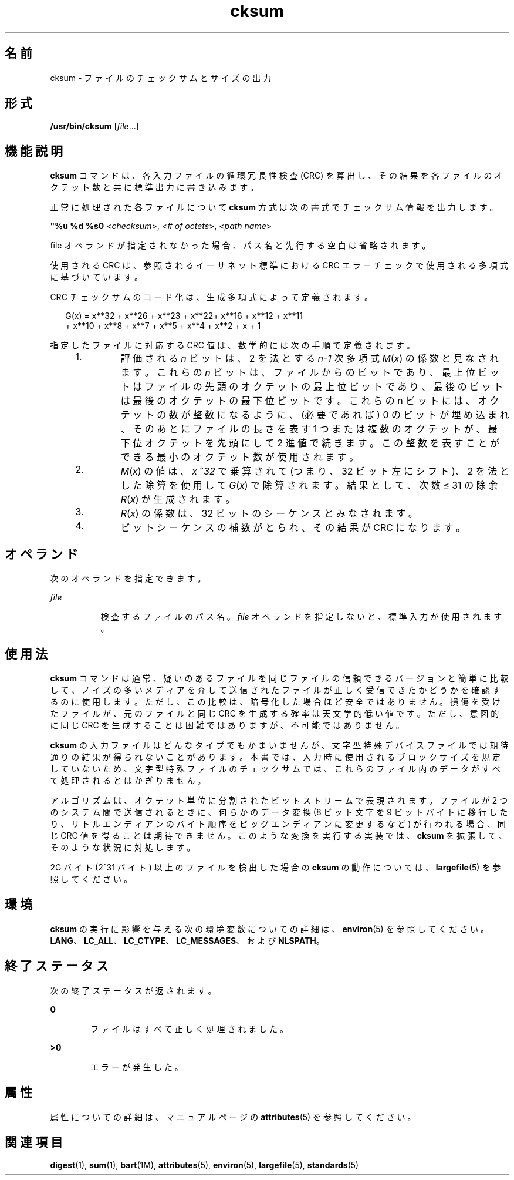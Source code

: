 '\" te
.\"  Copyright (c) 1992, X/Open Company Limited All Rights Reserved
.\" Portions Copyright (c) 2009, 2011, Oracle and/or its affiliates. All rights reserved.
.\" Portions Copyright (c) 1982-2007 AT&T Knowledge Ventures
.\" Sun Microsystems, Inc. gratefully acknowledges The Open Group for permission to reproduce portions of its copyrighted documentation. Original documentation from The Open Group can be obtained online at http://www.opengroup.org/bookstore/.
.\" The Institute of Electrical and Electronics Engineers and The Open Group, have given us permission to reprint portions of their documentation. In the following statement, the phrase "this text" refers to portions of the system documentation. Portions of this text are reprinted and reproduced in electronic form in the Sun OS Reference Manual, from IEEE Std 1003.1, 2004 Edition, Standard for Information Technology -- Portable Operating System Interface (POSIX), The Open Group Base Specifications Issue 6, Copyright (C) 2001-2004 by the Institute of Electrical and Electronics Engineers, Inc and The Open Group. In the event of any discrepancy between these versions and the original IEEE and The Open Group Standard, the original IEEE and The Open Group Standard is the referee document. The original Standard can be obtained online at http://www.opengroup.org/unix/online.html. This notice shall appear on any product containing this material.
.TH cksum 1 "2011 年 7 月 25 日" "SunOS 5.11" "ユーザーコマンド"
.SH 名前
cksum \- ファイルのチェックサムとサイズの出力
.SH 形式
.LP
.nf
\fB/usr/bin/cksum\fR [\fIfile\fR...]
.fi

.SH 機能説明
.sp
.LP
\fBcksum\fR コマンドは、各入力ファイルの循環冗長性検査 (CRC) を算出し、その結果を各ファイルのオクテット数と共に標準出力に書き込みます。
.sp
.LP
正常に処理された各ファイルについて \fBcksum\fR 方式は次の書式でチェックサム情報を出力します。
.sp
.LP
\fB"%u %d %s\n"\fR <\fIchecksum\fR>, <\fI# of octets\fR>, <\fIpath name\fR>
.sp
.LP
file オペランドが指定されなかった場合、パス名と先行する空白は省略されます。
.sp
.LP
使用される CRC は、参照されるイーサネット標準における CRC エラーチェックで使用される多項式に基づいています。
.sp
.LP
CRC チェックサムのコード化は、生成多項式によって定義されます。
.sp
.in +2
.nf
G(x) = x**32 + x**26 + x**23 + x**22+ x**16 + x**12 + x**11
+ x**10 + x**8 + x**7 + x**5 + x**4 + x**2 + x + 1
.fi
.in -2

.sp
.LP
指定したファイルに対応する CRC 値は、数学的には次の手順で定義されます。
.RS +4
.TP
1.
評価される \fIn\fR ビットは、2 を法とする \fIn\fR-\fI1\fR 次多項式 \fIM\fR(\fIx\fR) の係数と見なされます。これらの \fIn\fR ビットは、ファイルからのビットであり、最上位ビットはファイルの先頭のオクテットの最上位ビットであり、最後のビットは最後のオクテットの最下位ビットです。これらの n ビットには、オクテットの数が整数になるように、(必要であれば) 0 のビットが埋め込まれ、そのあとにファイルの長さを表す 1 つまたは複数のオクテットが、最下位オクテットを先頭にして 2 進値で続きます。この整数を表すことができる最小のオクテット数が使用されます。
.RE
.RS +4
.TP
2.
\fIM\fR(\fIx\fR) の値は、\fIx\fR ^\fI32\fR で乗算されて (つまり、32 ビット左にシフト)、2 を法とした除算を使用して \fIG\fR(\fIx\fR) で除算されます。結果として、次数 ≤ 31 の除余 \fIR\fR(\fIx\fR) が生成されます。
.RE
.RS +4
.TP
3.
\fIR\fR(\fIx\fR) の係数は、32 ビットのシーケンスとみなされます。
.RE
.RS +4
.TP
4.
ビットシーケンスの補数がとられ、その結果が CRC になります。
.RE
.SH オペランド
.sp
.LP
次のオペランドを指定できます。
.sp
.ne 2
.mk
.na
\fB\fIfile\fR\fR
.ad
.RS 8n
.rt  
検査するファイルのパス名。\fIfile\fR オペランドを指定しないと、標準入力が使用されます。
.RE

.SH 使用法
.sp
.LP
\fBcksum \fR コマンドは通常、疑いのあるファイルを同じファイルの信頼できるバージョンと簡単に比較して、ノイズの多いメディアを介して送信されたファイルが正しく受信できたかどうかを確認するのに使用します。ただし、この比較は、暗号化した場合ほど安全ではありません。損傷を受けたファイルが、元のファイルと同じ CRC を生成する確率は天文学的低い値です。ただし、意図的に同じ CRC を生成することは困難ではありますが、不可能ではありません。
.sp
.LP
\fBcksum\fR の入力ファイルはどんなタイプでもかまいませんが、文字型特殊デバイスファイルでは期待通りの結果が得られないことがあります。本書では、入力時に使用されるブロックサイズを規定していないため、文字型特殊ファイルのチェックサムでは、これらのファイル内のデータがすべて処理されるとはかぎりません。
.sp
.LP
アルゴリズムは、オクテット単位に分割されたビットストリームで表現されます。ファイルが 2 つのシステム間で送信されるときに、何らかのデータ変換 (8 ビット文字を 9 ビットバイトに移行したり、リトルエンディアンのバイト順序をビッグエンディアンに変更するなど) が行われる場合、同じ CRC 値を得ることは期待できません。\fB\fR\fB\fRこのような変換を実行する実装では、\fBcksum\fR を拡張して、そのような状況に対処します。
.sp
.LP
2G バイト (2^31 バイト) 以上のファイルを検出した場合の \fBcksum\fR の動作については、\fBlargefile\fR(5) を参照してください。
.SH 環境
.sp
.LP
\fBcksum\fR の実行に影響を与える次の環境変数についての詳細は、\fBenviron\fR(5) を参照してください。\fBLANG\fR、\fBLC_ALL\fR、\fBLC_CTYPE\fR、\fBLC_MESSAGES\fR、および \fBNLSPATH\fR。
.SH 終了ステータス
.sp
.LP
次の終了ステータスが返されます。
.sp
.ne 2
.mk
.na
\fB\fB0\fR\fR
.ad
.RS 6n
.rt  
ファイルはすべて正しく処理されました。
.RE

.sp
.ne 2
.mk
.na
\fB>\fB0\fR\fR
.ad
.RS 6n
.rt  
エラーが発生した。
.RE

.SH 属性
.sp
.LP
属性についての詳細は、マニュアルページの \fBattributes\fR(5) を参照してください。
.sp

.sp
.TS
tab() box;
cw(2.75i) |cw(2.75i) 
lw(2.75i) |lw(2.75i) 
.
属性タイプ属性値
_
使用条件system/core-os
_
インタフェースの安定性確実
_
標準T{
\fBstandards\fR(5) を参照してください。
T}
.TE

.SH 関連項目
.sp
.LP
\fBdigest\fR(1), \fBsum\fR(1), \fBbart\fR(1M), \fBattributes\fR(5), \fBenviron\fR(5), \fBlargefile\fR(5), \fBstandards\fR(5)
